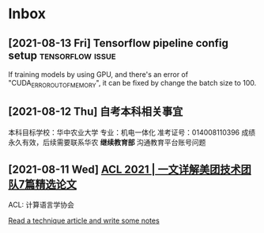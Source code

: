 * Inbox
** [2021-08-13 Fri] Tensorflow pipeline config setup :tensorflow:issue:
If training models by using GPU, and there's an error of "CUDA_ERROR_OUT_OF_MEMORY", it can be fixed by change the batch size to 100.
** [2021-08-12 Thu] 自考本科相关事宜
本科目标学校：华中农业大学
专业：机电一体化
准考证号：014008110396
成绩永久有效，后续需要联系华农 *继续教育部* 沟通教育平台账号问题

** [2021-08-11 Wed] [[https://tech.meituan.com/2021/08/05/acl-2021-meituan-07-papers.html][ACL 2021 | 一文详解美团技术团队7篇精选论文]]
ACL: 计算语言学协会

[[file:~/org/todo.org::*Read a technique article and write some notes][Read a technique article and write some notes]]

